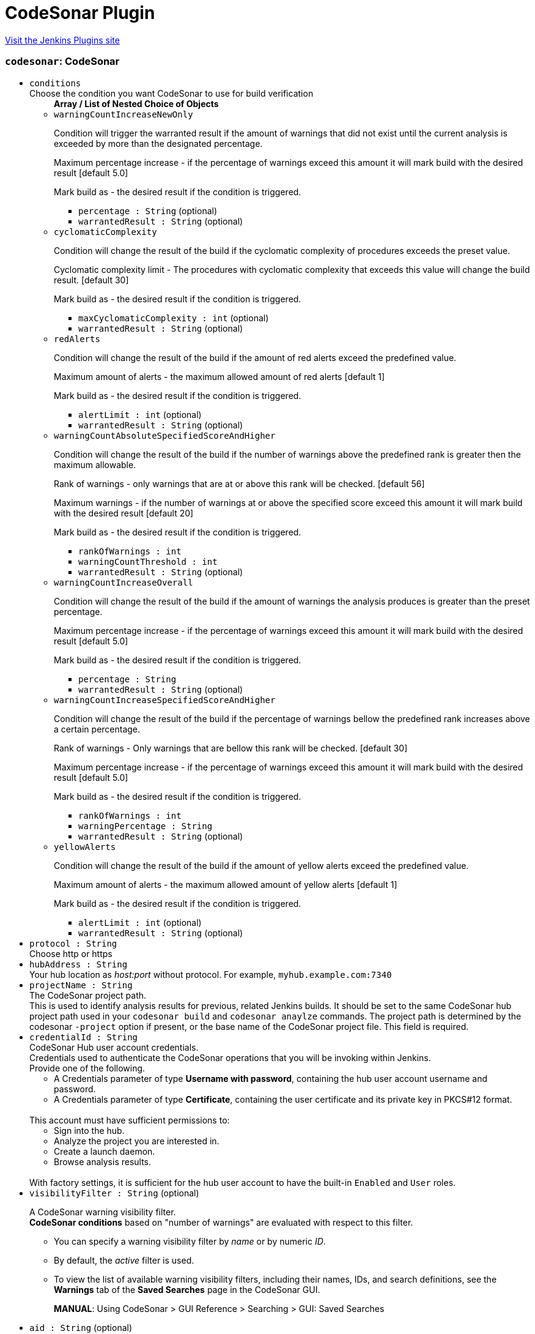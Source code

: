 = CodeSonar Plugin
:page-layout: pipelinesteps

:notitle:
:description:
:author:
:email: jenkinsci-users@googlegroups.com
:sectanchors:
:toc: left
:compat-mode!:


++++
<a href="https://plugins.jenkins.io/codesonar">Visit the Jenkins Plugins site</a>
++++


=== `codesonar`: CodeSonar
++++
<ul><li><code>conditions</code>
<div><div>
 Choose the condition you want CodeSonar to use for build verification
</div></div>

<ul><b>Array / List of Nested Choice of Objects</b>
<li><code>warningCountIncreaseNewOnly</code><div>
<div><p>Condition will trigger the warranted result if the amount of warnings that did not exist until the current analysis is exceeded by more than the designated percentage.</p>
<p>Maximum percentage increase - if the percentage of warnings exceed this amount it will mark build with the desired result [default 5.0]</p>
<p>Mark build as - the desired result if the condition is triggered.</p></div>
<ul><li><code>percentage : String</code> (optional)
</li>
<li><code>warrantedResult : String</code> (optional)
</li>
</ul></div></li>
<li><code>cyclomaticComplexity</code><div>
<div><p>Condition will change the result of the build if the cyclomatic complexity of procedures exceeds the preset value.</p>
<p>Cyclomatic complexity limit - The procedures with cyclomatic complexity that exceeds this value will change the build result. [default 30]</p>
<p>Mark build as - the desired result if the condition is triggered.</p></div>
<ul><li><code>maxCyclomaticComplexity : int</code> (optional)
</li>
<li><code>warrantedResult : String</code> (optional)
</li>
</ul></div></li>
<li><code>redAlerts</code><div>
<div><p>Condition will change the result of the build if the amount of red alerts exceed the predefined value.</p>
<p>Maximum amount of alerts - the maximum allowed amount of red alerts [default 1]</p>
<p>Mark build as - the desired result if the condition is triggered.</p></div>
<ul><li><code>alertLimit : int</code> (optional)
</li>
<li><code>warrantedResult : String</code> (optional)
</li>
</ul></div></li>
<li><code>warningCountAbsoluteSpecifiedScoreAndHigher</code><div>
<div><p>Condition will change the result of the build if the number of warnings above the predefined rank is greater then the maximum allowable.</p>
<p>Rank of warnings - only warnings that are at or above this rank will be checked. [default 56]</p>
<p>Maximum warnings - if the number of warnings at or above the specified score exceed this amount it will mark build with the desired result [default 20]</p>
<p>Mark build as - the desired result if the condition is triggered.</p></div>
<ul><li><code>rankOfWarnings : int</code>
</li>
<li><code>warningCountThreshold : int</code>
</li>
<li><code>warrantedResult : String</code> (optional)
</li>
</ul></div></li>
<li><code>warningCountIncreaseOverall</code><div>
<div><p>Condition will change the result of the build if the amount of warnings the analysis produces is greater than the preset percentage.</p>
<p>Maximum percentage increase - if the percentage of warnings exceed this amount it will mark build with the desired result [default 5.0]</p>
<p>Mark build as - the desired result if the condition is triggered.</p></div>
<ul><li><code>percentage : String</code>
</li>
<li><code>warrantedResult : String</code> (optional)
</li>
</ul></div></li>
<li><code>warningCountIncreaseSpecifiedScoreAndHigher</code><div>
<div><p>Condition will change the result of the build if the percentage of warnings bellow the predefined rank increases above a certain percentage.</p>
<p>Rank of warnings - Only warnings that are bellow this rank will be checked. [default 30]</p>
<p>Maximum percentage increase - if the percentage of warnings exceed this amount it will mark build with the desired result [default 5.0]</p>
<p>Mark build as - the desired result if the condition is triggered.</p></div>
<ul><li><code>rankOfWarnings : int</code>
</li>
<li><code>warningPercentage : String</code>
</li>
<li><code>warrantedResult : String</code> (optional)
</li>
</ul></div></li>
<li><code>yellowAlerts</code><div>
<div><p>Condition will change the result of the build if the amount of yellow alerts exceed the predefined value.</p>
<p>Maximum amount of alerts - the maximum allowed amount of yellow alerts [default 1]</p>
<p>Mark build as - the desired result if the condition is triggered.</p></div>
<ul><li><code>alertLimit : int</code> (optional)
</li>
<li><code>warrantedResult : String</code> (optional)
</li>
</ul></div></li>
</ul></li>
<li><code>protocol : String</code>
<div><div>
 Choose http or https
</div></div>

</li>
<li><code>hubAddress : String</code>
<div><div>
 Your hub location as <i>host:port</i> without protocol. For example, <code>myhub.example.com:7340</code>
</div></div>

</li>
<li><code>projectName : String</code>
<div><div>
 The CodeSonar project path. 
 <br>
  This is used to identify analysis results for previous, related Jenkins builds. It should be set to the same CodeSonar hub project path used in your <code>codesonar build</code> and <code>codesonar anaylze</code> commands. The project path is determined by the codesonar <code>-project</code> option if present, or the base name of the CodeSonar project file. This field is required.
</div></div>

</li>
<li><code>credentialId : String</code>
<div><div>
 CodeSonar Hub user account credentials. 
 <br>
  Credentials used to authenticate the CodeSonar operations that you will be invoking within Jenkins. 
 <br>
  Provide one of the following. 
 <ul>
  <li>A Credentials parameter of type <b>Username with password</b>, containing the hub user account username and password.</li>
  <li>A Credentials parameter of type <b>Certificate</b>, containing the user certificate and its private key in PKCS#12 format.</li>
 </ul>
 <br>
  This account must have sufficient permissions to: 
 <br>
 <ul>
  <li>Sign into the hub.</li>
  <li>Analyze the project you are interested in.</li>
  <li>Create a launch daemon.</li>
  <li>Browse analysis results.</li>
 </ul>
 <br>
  With factory settings, it is sufficient for the hub user account to have the built-in <code>Enabled</code> and <code>User</code> roles.
</div></div>

</li>
<li><code>visibilityFilter : String</code> (optional)
<div><div>
 <p>A CodeSonar warning visibility filter. <br><b>CodeSonar conditions</b> based on "number of warnings" are evaluated with respect to this filter.</p>
 <ul>
  <li>
   <p>You can specify a warning visibility filter by <em>name</em> or by numeric <em>ID</em>.</p></li>
  <li>
   <p>By default, the <em>active</em> filter is used.</p></li>
  <li>
   <p>To view the list of available warning visibility filters, including their names, IDs, and search definitions, see the <strong>Warnings</strong> tab of the <strong>Saved Searches</strong> page in the CodeSonar GUI.</p>
   <p><strong>MANUAL</strong>: Using CodeSonar &gt; GUI Reference &gt; Searching &gt; GUI: Saved Searches</p></li>
 </ul>
</div></div>

</li>
<li><code>aid : String</code> (optional)
<div><div>
 The analysis ID of the CodeSonar analysis results to use. 
 <br>
  If this field is not specified, the plugin will use the analysis results associated with your CodeSonar Project File. 
 <br>
  NOTE: This attribute is intended to be used in scripted pipeline projects. It is not typically useful for freestyle projects, and should be left blank.
</div></div>

</li>
<li><code>comparisonAnalysis : String</code> (optional)
<div><div>
 ID of a CodeSonar analysis to use as a base of comparison for "Warning Count Increase" conditions. 
 <br>
  If this field is not specified, the plugin will use the analysis results corresponding to the latest successful Jenkins build (if present).
</div></div>

</li>
<li><code>newWarningsFilter : String</code> (optional)
<div><div>
 <p>A CodeSonar warning visibility filter. <br><b>CodeSonar conditions</b> based on "number of new warnings" are evaluated with respect to this filter.</p>
 <ul>
  <li>
   <p>You can specify a warning visibility filter by <em>name</em> or by numeric <em>ID</em>.</p></li>
  <li>
   <p>By default, the <em>new</em> filter is used.</p></li>
  <li>
   <p>To view the list of available warning visibility filters, including their names, IDs, and search definitions, see the <strong>Warnings</strong> tab of the <strong>Saved Searches</strong> page in the CodeSonar GUI.</p>
   <p><strong>MANUAL</strong>: Using CodeSonar &gt; GUI Reference &gt; Searching &gt; GUI: Saved Searches</p></li>
 </ul>
</div></div>

</li>
<li><code>projectFile : String</code> (optional)
<div><div>
 CodeSonar project file path. 
 <br>
  This should match the project file path you specified in your codesonar build and codesonar analyze command lines. 
 <br>
  Relative paths are interpreted with respect to the Jenkins build working directory.
</div></div>

</li>
<li><code>serverCertificateCredentialId : String</code> (optional)
<div><div>
 CodeSonar Hub server certificate. 
 <br>
  [Optional, HTTPS hubs only] 
 <br>
  A Credentials parameter of type secret file, where the file contains the hub server certificate in PEM format (Base-64 encoded ASCII). 
 <br>
  This setting is useful if your hub is not automatically trusted by your Jenkins server, for example, if your hub uses a self-signed certificate.
</div></div>

</li>
<li><code>socketTimeoutMS : int</code> (optional)
<div><div>
 Use this attribute to override default connection timeout.
</div></div>

</li>
</ul>


++++

